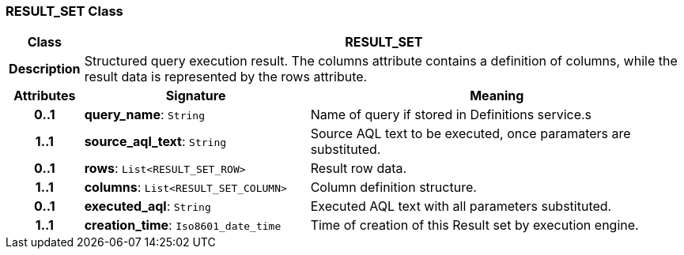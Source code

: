 === RESULT_SET Class

[cols="^1,3,5"]
|===
h|*Class*
2+^h|*RESULT_SET*

h|*Description*
2+a|Structured query execution result. The columns attribute contains a definition of columns, while the result data is represented by the rows attribute.

h|*Attributes*
^h|*Signature*
^h|*Meaning*

h|*0..1*
|*query_name*: `String`
a|Name of query if stored in Definitions service.s

h|*1..1*
|*source_aql_text*: `String`
a|Source AQL text to be executed, once paramaters are substituted.

h|*0..1*
|*rows*: `List<RESULT_SET_ROW>`
a|Result row data.

h|*1..1*
|*columns*: `List<RESULT_SET_COLUMN>`
a|Column definition structure.

h|*0..1*
|*executed_aql*: `String`
a|Executed AQL text with all parameters substituted.

h|*1..1*
|*creation_time*: `Iso8601_date_time`
a|Time of creation of this Result set by execution engine.
|===
